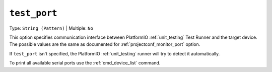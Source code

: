 ..  Copyright (c) 2014-present PlatformIO <contact@platformio.org>
    Licensed under the Apache License, Version 2.0 (the "License");
    you may not use this file except in compliance with the License.
    You may obtain a copy of the License at
       http://www.apache.org/licenses/LICENSE-2.0
    Unless required by applicable law or agreed to in writing, software
    distributed under the License is distributed on an "AS IS" BASIS,
    WITHOUT WARRANTIES OR CONDITIONS OF ANY KIND, either express or implied.
    See the License for the specific language governing permissions and
    limitations under the License.

.. _projectconf_test_port:

``test_port``
-------------

Type: ``String (Pattern)`` | Multiple: ``No``

This option specifies communication interface between PlatformIO
:ref:`unit_testing` Test Runner and the target device. The possible
values are the same as documented for :ref:`projectconf_monitor_port`
option.

If ``test_port`` isn't specified, the PlatformIO :ref:`unit_testing`
runner will try to detect it automatically.

To print all available serial ports use the :ref:`cmd_device_list` command.
